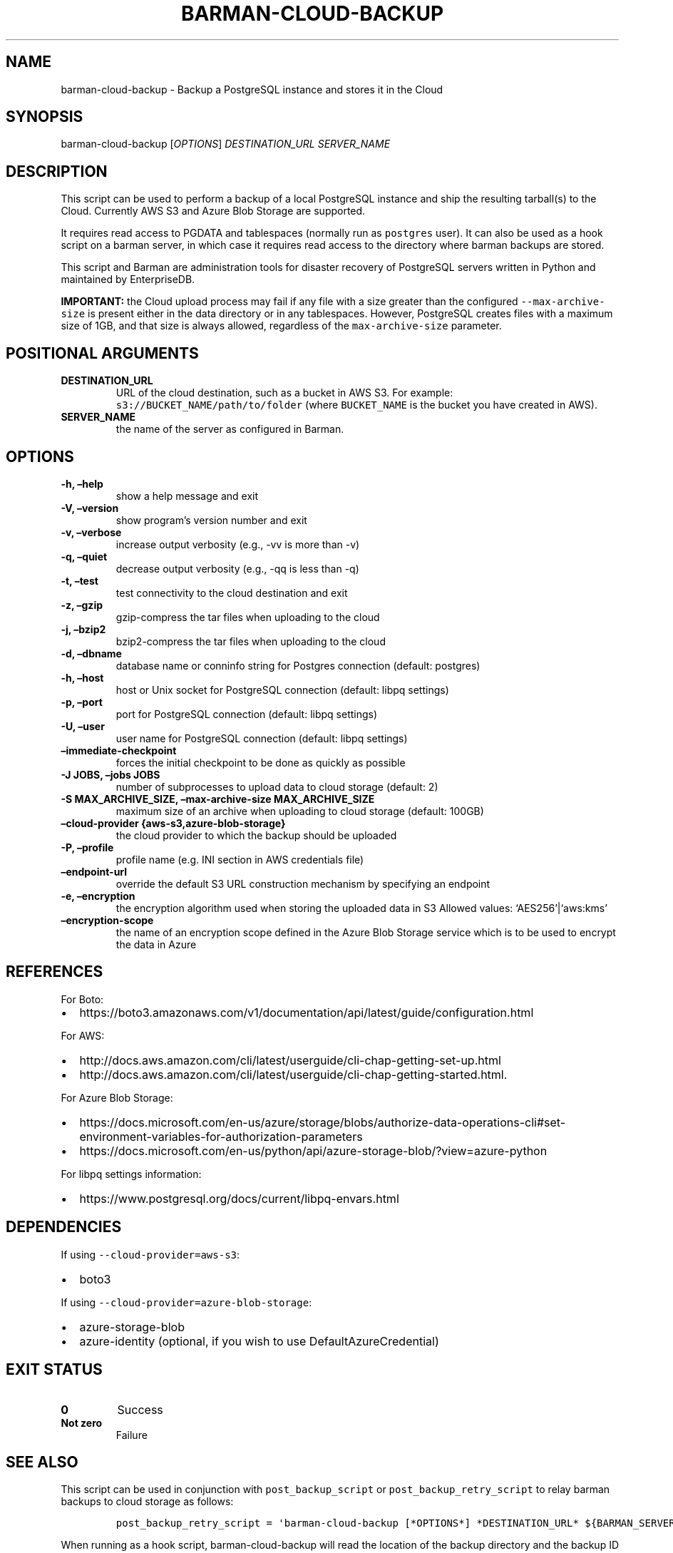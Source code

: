 .\" Automatically generated by Pandoc 2.2.1
.\"
.TH "BARMAN\-CLOUD\-BACKUP" "1" "July 26, 2021" "Barman User manuals" "Version 2.13"
.hy
.SH NAME
.PP
barman\-cloud\-backup \- Backup a PostgreSQL instance and stores it in
the Cloud
.SH SYNOPSIS
.PP
barman\-cloud\-backup [\f[I]OPTIONS\f[]] \f[I]DESTINATION_URL\f[]
\f[I]SERVER_NAME\f[]
.SH DESCRIPTION
.PP
This script can be used to perform a backup of a local PostgreSQL
instance and ship the resulting tarball(s) to the Cloud.
Currently AWS S3 and Azure Blob Storage are supported.
.PP
It requires read access to PGDATA and tablespaces (normally run as
\f[C]postgres\f[] user).
It can also be used as a hook script on a barman server, in which case
it requires read access to the directory where barman backups are
stored.
.PP
This script and Barman are administration tools for disaster recovery of
PostgreSQL servers written in Python and maintained by EnterpriseDB.
.PP
\f[B]IMPORTANT:\f[] the Cloud upload process may fail if any file with a
size greater than the configured \f[C]\-\-max\-archive\-size\f[] is
present either in the data directory or in any tablespaces.
However, PostgreSQL creates files with a maximum size of 1GB, and that
size is always allowed, regardless of the \f[C]max\-archive\-size\f[]
parameter.
.SH POSITIONAL ARGUMENTS
.TP
.B DESTINATION_URL
URL of the cloud destination, such as a bucket in AWS S3.
For example: \f[C]s3://BUCKET_NAME/path/to/folder\f[] (where
\f[C]BUCKET_NAME\f[] is the bucket you have created in AWS).
.RS
.RE
.TP
.B SERVER_NAME
the name of the server as configured in Barman.
.RS
.RE
.SH OPTIONS
.TP
.B \-h, \[en]help
show a help message and exit
.RS
.RE
.TP
.B \-V, \[en]version
show program's version number and exit
.RS
.RE
.TP
.B \-v, \[en]verbose
increase output verbosity (e.g., \-vv is more than \-v)
.RS
.RE
.TP
.B \-q, \[en]quiet
decrease output verbosity (e.g., \-qq is less than \-q)
.RS
.RE
.TP
.B \-t, \[en]test
test connectivity to the cloud destination and exit
.RS
.RE
.TP
.B \-z, \[en]gzip
gzip\-compress the tar files when uploading to the cloud
.RS
.RE
.TP
.B \-j, \[en]bzip2
bzip2\-compress the tar files when uploading to the cloud
.RS
.RE
.TP
.B \-d, \[en]dbname
database name or conninfo string for Postgres connection (default:
postgres)
.RS
.RE
.TP
.B \-h, \[en]host
host or Unix socket for PostgreSQL connection (default: libpq settings)
.RS
.RE
.TP
.B \-p, \[en]port
port for PostgreSQL connection (default: libpq settings)
.RS
.RE
.TP
.B \-U, \[en]user
user name for PostgreSQL connection (default: libpq settings)
.RS
.RE
.TP
.B \[en]immediate\-checkpoint
forces the initial checkpoint to be done as quickly as possible
.RS
.RE
.TP
.B \-J JOBS, \[en]jobs JOBS
number of subprocesses to upload data to cloud storage (default: 2)
.RS
.RE
.TP
.B \-S MAX_ARCHIVE_SIZE, \[en]max\-archive\-size MAX_ARCHIVE_SIZE
maximum size of an archive when uploading to cloud storage (default:
100GB)
.RS
.RE
.TP
.B \[en]cloud\-provider {aws\-s3,azure\-blob\-storage}
the cloud provider to which the backup should be uploaded
.RS
.RE
.TP
.B \-P, \[en]profile
profile name (e.g.\ INI section in AWS credentials file)
.RS
.RE
.TP
.B \[en]endpoint\-url
override the default S3 URL construction mechanism by specifying an
endpoint
.RS
.RE
.TP
.B \-e, \[en]encryption
the encryption algorithm used when storing the uploaded data in S3
Allowed values: `AES256'|`aws:kms'
.RS
.RE
.TP
.B \[en]encryption\-scope
the name of an encryption scope defined in the Azure Blob Storage
service which is to be used to encrypt the data in Azure
.RS
.RE
.SH REFERENCES
.PP
For Boto:
.IP \[bu] 2
https://boto3.amazonaws.com/v1/documentation/api/latest/guide/configuration.html
.PP
For AWS:
.IP \[bu] 2
http://docs.aws.amazon.com/cli/latest/userguide/cli\-chap\-getting\-set\-up.html
.IP \[bu] 2
http://docs.aws.amazon.com/cli/latest/userguide/cli\-chap\-getting\-started.html.
.PP
For Azure Blob Storage:
.IP \[bu] 2
https://docs.microsoft.com/en\-us/azure/storage/blobs/authorize\-data\-operations\-cli#set\-environment\-variables\-for\-authorization\-parameters
.IP \[bu] 2
https://docs.microsoft.com/en\-us/python/api/azure\-storage\-blob/?view=azure\-python
.PP
For libpq settings information:
.IP \[bu] 2
https://www.postgresql.org/docs/current/libpq\-envars.html
.SH DEPENDENCIES
.PP
If using \f[C]\-\-cloud\-provider=aws\-s3\f[]:
.IP \[bu] 2
boto3
.PP
If using \f[C]\-\-cloud\-provider=azure\-blob\-storage\f[]:
.IP \[bu] 2
azure\-storage\-blob
.IP \[bu] 2
azure\-identity (optional, if you wish to use DefaultAzureCredential)
.SH EXIT STATUS
.TP
.B 0
Success
.RS
.RE
.TP
.B Not zero
Failure
.RS
.RE
.SH SEE ALSO
.PP
This script can be used in conjunction with \f[C]post_backup_script\f[]
or \f[C]post_backup_retry_script\f[] to relay barman backups to cloud
storage as follows:
.IP
.nf
\f[C]
post_backup_retry_script\ =\ \[aq]barman\-cloud\-backup\ [*OPTIONS*]\ *DESTINATION_URL*\ ${BARMAN_SERVER}\[aq]
\f[]
.fi
.PP
When running as a hook script, barman\-cloud\-backup will read the
location of the backup directory and the backup ID from BACKUP_DIR and
BACKUP_ID environment variables set by barman.
.SH BUGS
.PP
Barman has been extensively tested, and is currently being used in
several production environments.
However, we cannot exclude the presence of bugs.
.PP
Any bug can be reported via the Github issue tracker.
.SH RESOURCES
.IP \[bu] 2
Homepage: <http://www.pgbarman.org/>
.IP \[bu] 2
Documentation: <http://docs.pgbarman.org/>
.IP \[bu] 2
Professional support: <http://www.enterprisedb.com/>
.SH COPYING
.PP
Barman is the property of EnterpriseDB UK Limited and its code is
distributed under GNU General Public License v3.
.PP
© Copyright EnterpriseDB UK Limited 2011\-2021
.SH AUTHORS
EnterpriseDB <http://www.enterprisedb.com>.
